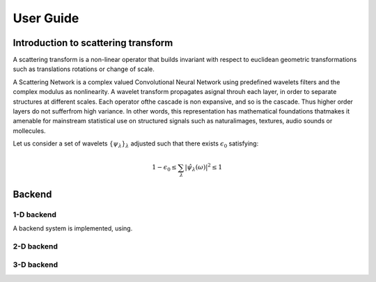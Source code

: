 User Guide
**********

Introduction to scattering transform
====================================

A scattering transform is a non-linear operator that builds
invariant with respect to euclidean geometric transformations such as translations
rotations or change of scale.

A Scattering Network is a complex valued Convolutional Neural Network using predefined
wavelets filters and the complex modulus as nonlinearity.  A wavelet transform
propagates asignal throuh each layer, in order to separate structures at different
scales.  Each operator ofthe cascade is non expansive, and so is the cascade.  Thus
higher order layers do not sufferfrom high variance.  In other words, this
representation has mathematical foundations thatmakes  it  amenable  for  mainstream
statistical  use  on  structured  signals  such  as  naturalimages, textures, audio
sounds or mollecules.

Let us consider a set of wavelets :math:`\{\psi_\lambda\}_\lambda` adjusted such that
there exists :math:`\epsilon_0` satisfying:

.. math:: 1-\epsilon_0 \leq \sum_\lambda |\hat \psi_\lambda(\omega)|^2 \leq 1

Backend
=======

1-D backend
-----------

A backend system is implemented, using.

2-D backend
-----------


3-D backend
-----------
